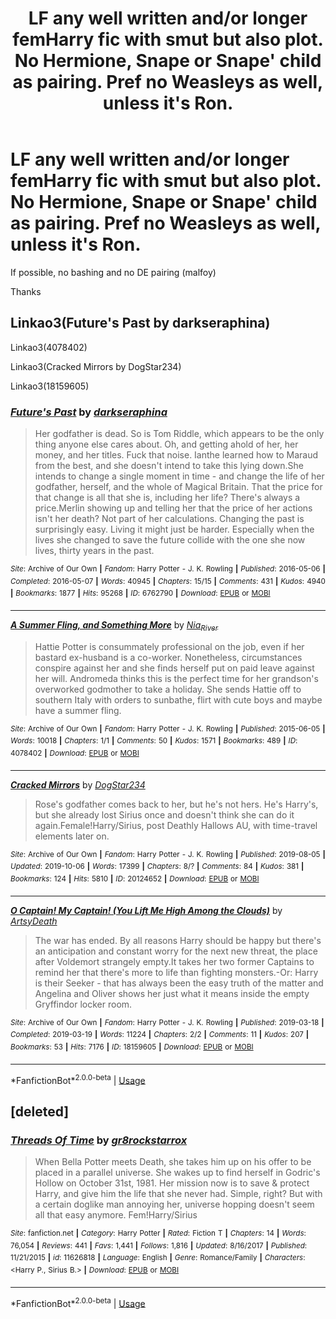 #+TITLE: LF any well written and/or longer femHarry fic with smut but also plot. No Hermione, Snape or Snape' child as pairing. Pref no Weasleys as well, unless it's Ron.

* LF any well written and/or longer femHarry fic with smut but also plot. No Hermione, Snape or Snape' child as pairing. Pref no Weasleys as well, unless it's Ron.
:PROPERTIES:
:Author: nauze18
:Score: 5
:DateUnix: 1571009580.0
:DateShort: 2019-Oct-14
:FlairText: Request
:END:
If possible, no bashing and no DE pairing (malfoy)

Thanks


** Linkao3(Future's Past by darkseraphina)

Linkao3(4078402)

Linkao3(Cracked Mirrors by DogStar234)

Linkao3(18159605)
:PROPERTIES:
:Author: i_atent_ded
:Score: 1
:DateUnix: 1571018877.0
:DateShort: 2019-Oct-14
:END:

*** [[https://archiveofourown.org/works/6762790][*/Future's Past/*]] by [[https://www.archiveofourown.org/users/darkseraphina/pseuds/darkseraphina][/darkseraphina/]]

#+begin_quote
  Her godfather is dead. So is Tom Riddle, which appears to be the only thing anyone else cares about. Oh, and getting ahold of her, her money, and her titles. Fuck that noise. Ianthe learned how to Maraud from the best, and she doesn't intend to take this lying down.She intends to change a single moment in time - and change the life of her godfather, herself, and the whole of Magical Britain. That the price for that change is all that she is, including her life? There's always a price.Merlin showing up and telling her that the price of her actions isn't her death? Not part of her calculations. Changing the past is surprisingly easy. Living it might just be harder. Especially when the lives she changed to save the future collide with the one she now lives, thirty years in the past.
#+end_quote

^{/Site/:} ^{Archive} ^{of} ^{Our} ^{Own} ^{*|*} ^{/Fandom/:} ^{Harry} ^{Potter} ^{-} ^{J.} ^{K.} ^{Rowling} ^{*|*} ^{/Published/:} ^{2016-05-06} ^{*|*} ^{/Completed/:} ^{2016-05-07} ^{*|*} ^{/Words/:} ^{40945} ^{*|*} ^{/Chapters/:} ^{15/15} ^{*|*} ^{/Comments/:} ^{431} ^{*|*} ^{/Kudos/:} ^{4940} ^{*|*} ^{/Bookmarks/:} ^{1877} ^{*|*} ^{/Hits/:} ^{95268} ^{*|*} ^{/ID/:} ^{6762790} ^{*|*} ^{/Download/:} ^{[[https://archiveofourown.org/downloads/6762790/Futures%20Past.epub?updated_at=1566619979][EPUB]]} ^{or} ^{[[https://archiveofourown.org/downloads/6762790/Futures%20Past.mobi?updated_at=1566619979][MOBI]]}

--------------

[[https://archiveofourown.org/works/4078402][*/A Summer Fling, and Something More/*]] by [[https://www.archiveofourown.org/users/Nia_River/pseuds/Nia_River][/Nia_River/]]

#+begin_quote
  Hattie Potter is consummately professional on the job, even if her bastard ex-husband is a co-worker. Nonetheless, circumstances conspire against her and she finds herself put on paid leave against her will. Andromeda thinks this is the perfect time for her grandson's overworked godmother to take a holiday. She sends Hattie off to southern Italy with orders to sunbathe, flirt with cute boys and maybe have a summer fling.
#+end_quote

^{/Site/:} ^{Archive} ^{of} ^{Our} ^{Own} ^{*|*} ^{/Fandom/:} ^{Harry} ^{Potter} ^{-} ^{J.} ^{K.} ^{Rowling} ^{*|*} ^{/Published/:} ^{2015-06-05} ^{*|*} ^{/Words/:} ^{10018} ^{*|*} ^{/Chapters/:} ^{1/1} ^{*|*} ^{/Comments/:} ^{50} ^{*|*} ^{/Kudos/:} ^{1571} ^{*|*} ^{/Bookmarks/:} ^{489} ^{*|*} ^{/ID/:} ^{4078402} ^{*|*} ^{/Download/:} ^{[[https://archiveofourown.org/downloads/4078402/A%20Summer%20Fling%20and.epub?updated_at=1512037464][EPUB]]} ^{or} ^{[[https://archiveofourown.org/downloads/4078402/A%20Summer%20Fling%20and.mobi?updated_at=1512037464][MOBI]]}

--------------

[[https://archiveofourown.org/works/20124652][*/Cracked Mirrors/*]] by [[https://www.archiveofourown.org/users/DogStar234/pseuds/DogStar234][/DogStar234/]]

#+begin_quote
  Rose's godfather comes back to her, but he's not hers. He's Harry's, but she already lost Sirius once and doesn't think she can do it again.Female!Harry/Sirius, post Deathly Hallows AU, with time-travel elements later on.
#+end_quote

^{/Site/:} ^{Archive} ^{of} ^{Our} ^{Own} ^{*|*} ^{/Fandom/:} ^{Harry} ^{Potter} ^{-} ^{J.} ^{K.} ^{Rowling} ^{*|*} ^{/Published/:} ^{2019-08-05} ^{*|*} ^{/Updated/:} ^{2019-10-06} ^{*|*} ^{/Words/:} ^{17399} ^{*|*} ^{/Chapters/:} ^{8/?} ^{*|*} ^{/Comments/:} ^{84} ^{*|*} ^{/Kudos/:} ^{381} ^{*|*} ^{/Bookmarks/:} ^{124} ^{*|*} ^{/Hits/:} ^{5810} ^{*|*} ^{/ID/:} ^{20124652} ^{*|*} ^{/Download/:} ^{[[https://archiveofourown.org/downloads/20124652/Cracked%20Mirrors.epub?updated_at=1570391757][EPUB]]} ^{or} ^{[[https://archiveofourown.org/downloads/20124652/Cracked%20Mirrors.mobi?updated_at=1570391757][MOBI]]}

--------------

[[https://archiveofourown.org/works/18159605][*/O Captain! My Captain! (You Lift Me High Among the Clouds)/*]] by [[https://www.archiveofourown.org/users/ArtsyDeath/pseuds/ArtsyDeath][/ArtsyDeath/]]

#+begin_quote
  The war has ended. By all reasons Harry should be happy but there's an anticipation and constant worry for the next new threat, the place after Voldemort strangely empty.It takes her two former Captains to remind her that there's more to life than fighting monsters.-Or: Harry is their Seeker - that has always been the easy truth of the matter and Angelina and Oliver shows her just what it means inside the empty Gryffindor locker room.
#+end_quote

^{/Site/:} ^{Archive} ^{of} ^{Our} ^{Own} ^{*|*} ^{/Fandom/:} ^{Harry} ^{Potter} ^{-} ^{J.} ^{K.} ^{Rowling} ^{*|*} ^{/Published/:} ^{2019-03-18} ^{*|*} ^{/Completed/:} ^{2019-03-19} ^{*|*} ^{/Words/:} ^{11224} ^{*|*} ^{/Chapters/:} ^{2/2} ^{*|*} ^{/Comments/:} ^{11} ^{*|*} ^{/Kudos/:} ^{207} ^{*|*} ^{/Bookmarks/:} ^{53} ^{*|*} ^{/Hits/:} ^{7176} ^{*|*} ^{/ID/:} ^{18159605} ^{*|*} ^{/Download/:} ^{[[https://archiveofourown.org/downloads/18159605/O%20Captain%20My%20Captain%20You.epub?updated_at=1553277411][EPUB]]} ^{or} ^{[[https://archiveofourown.org/downloads/18159605/O%20Captain%20My%20Captain%20You.mobi?updated_at=1553277411][MOBI]]}

--------------

*FanfictionBot*^{2.0.0-beta} | [[https://github.com/tusing/reddit-ffn-bot/wiki/Usage][Usage]]
:PROPERTIES:
:Author: FanfictionBot
:Score: 1
:DateUnix: 1571018924.0
:DateShort: 2019-Oct-14
:END:


** [deleted]
:PROPERTIES:
:Score: 1
:DateUnix: 1571089539.0
:DateShort: 2019-Oct-15
:END:

*** [[https://www.fanfiction.net/s/11626818/1/][*/Threads Of Time/*]] by [[https://www.fanfiction.net/u/2986382/gr8rockstarrox][/gr8rockstarrox/]]

#+begin_quote
  When Bella Potter meets Death, she takes him up on his offer to be placed in a parallel universe. She wakes up to find herself in Godric's Hollow on October 31st, 1981. Her mission now is to save & protect Harry, and give him the life that she never had. Simple, right? But with a certain doglike man annoying her, universe hopping doesn't seem all that easy anymore. Fem!Harry/Sirius
#+end_quote

^{/Site/:} ^{fanfiction.net} ^{*|*} ^{/Category/:} ^{Harry} ^{Potter} ^{*|*} ^{/Rated/:} ^{Fiction} ^{T} ^{*|*} ^{/Chapters/:} ^{14} ^{*|*} ^{/Words/:} ^{76,054} ^{*|*} ^{/Reviews/:} ^{441} ^{*|*} ^{/Favs/:} ^{1,441} ^{*|*} ^{/Follows/:} ^{1,816} ^{*|*} ^{/Updated/:} ^{8/16/2017} ^{*|*} ^{/Published/:} ^{11/21/2015} ^{*|*} ^{/id/:} ^{11626818} ^{*|*} ^{/Language/:} ^{English} ^{*|*} ^{/Genre/:} ^{Romance/Family} ^{*|*} ^{/Characters/:} ^{<Harry} ^{P.,} ^{Sirius} ^{B.>} ^{*|*} ^{/Download/:} ^{[[http://www.ff2ebook.com/old/ffn-bot/index.php?id=11626818&source=ff&filetype=epub][EPUB]]} ^{or} ^{[[http://www.ff2ebook.com/old/ffn-bot/index.php?id=11626818&source=ff&filetype=mobi][MOBI]]}

--------------

*FanfictionBot*^{2.0.0-beta} | [[https://github.com/tusing/reddit-ffn-bot/wiki/Usage][Usage]]
:PROPERTIES:
:Author: FanfictionBot
:Score: 1
:DateUnix: 1571089552.0
:DateShort: 2019-Oct-15
:END:
